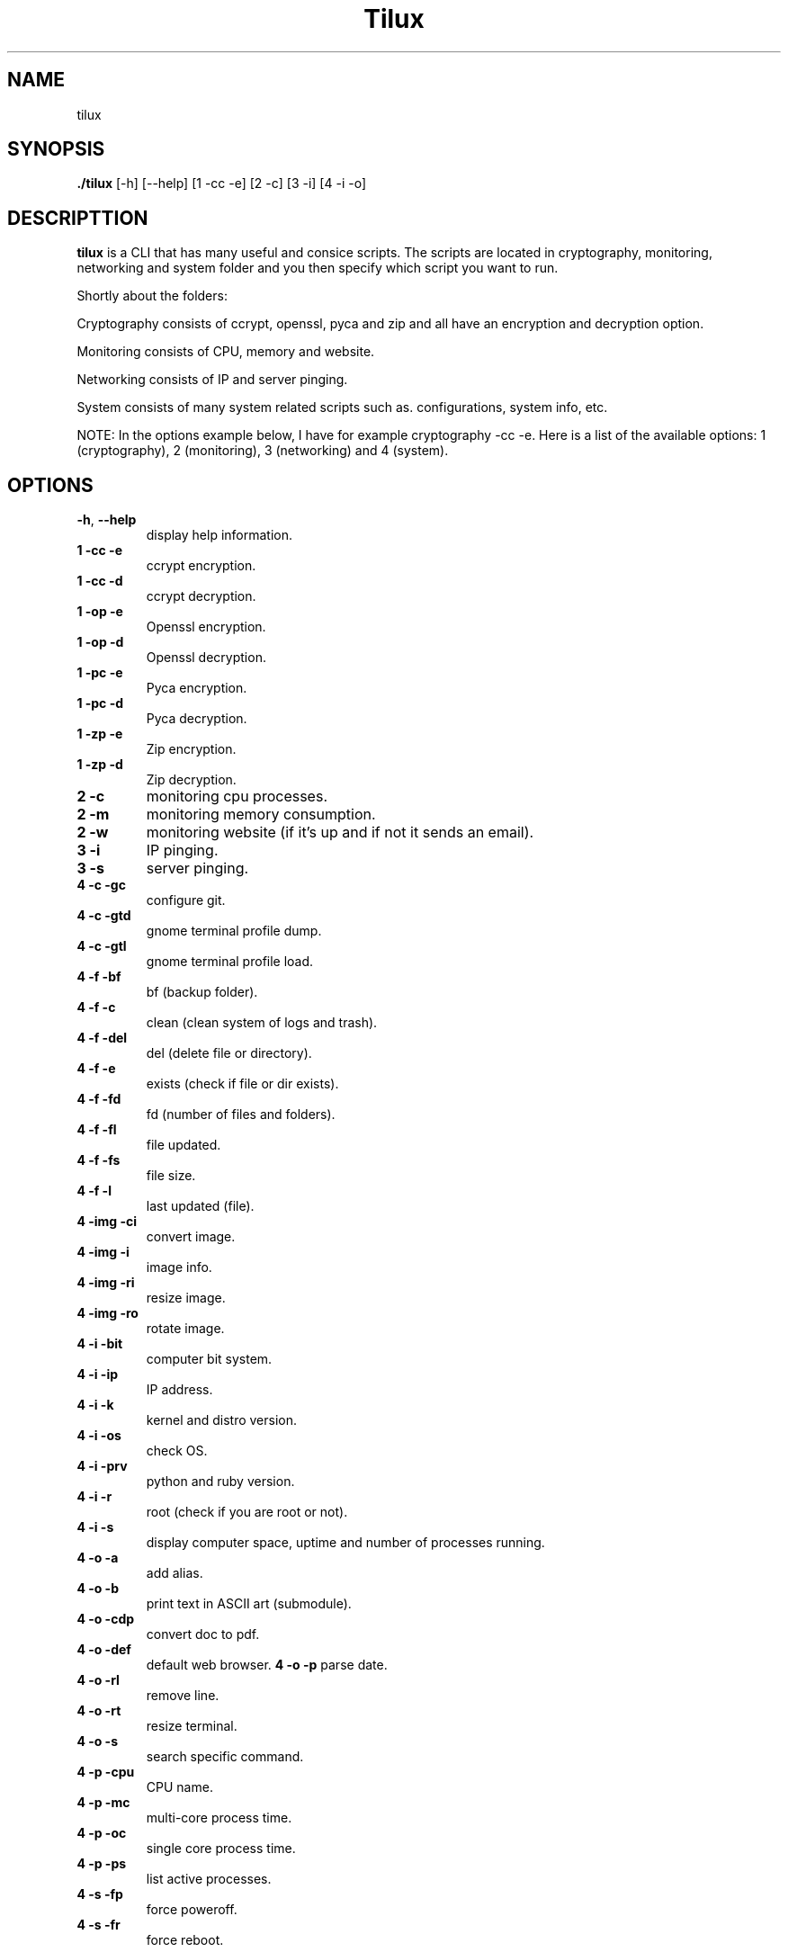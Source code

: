 .TH Tilux 1 GNU
.SH NAME
tilux

.SH SYNOPSIS
.B ./tilux
[-h]
[--help]
[1 -cc -e]
[2 -c]
[3 -i]
[4 -i -o]

.SH DESCRIPTTION
.B tilux
is a CLI that has many useful and consice scripts. The scripts are located in cryptography, monitoring, networking and system folder and you then specify which script you want to run.
.PP
Shortly about the folders:
.PP
Cryptography consists of ccrypt, openssl, pyca and zip and all have an encryption and decryption option.
.PP
Monitoring consists of CPU, memory and website.
.PP
Networking consists of IP and server pinging.
.PP
System consists of many system related scripts such as. configurations, system info, etc.
.PP
NOTE: In the options example below, I have for example cryptography -cc -e. Here is a list of the available options: 1 (cryptography), 2 (monitoring), 3 (networking) and 4 (system).

.SH OPTIONS
.TP
.BR \-h ", " \-\-help
display help information.
.TP
.BR 1 " " -cc " " -e
ccrypt encryption.
.TP
.BR 1 " " -cc " " -d
ccrypt decryption.
.TP
.BR 1 " " -op " " -e
Openssl encryption.
.TP
.BR 1 " " -op " " -d
Openssl decryption.
.TP
.BR 1 " " -pc " " -e
Pyca encryption.
.TP
.BR 1 " " -pc " " -d
Pyca decryption.
.TP
.BR 1 " " -zp " " -e
Zip encryption.
.TP
.BR 1 " " -zp " " -d
Zip decryption.
.TP
.BR 2 " " -c
monitoring cpu processes.
.TP
.BR 2 " " -m
monitoring memory consumption.
.TP
.BR 2 " " -w
monitoring website (if it's up and if not it sends an email).
.TP
.BR 3 " " -i
IP pinging.
.TP
.BR 3 " " -s
server pinging.
.TP
.BR 4 " " -c " " -gc
configure git.
.TP
.BR 4 " " -c " " -gtd
gnome terminal profile dump.
.TP
.BR 4 " " -c " " -gtl
gnome terminal profile load.
.TP
.BR 4 " " -f " " -bf
bf (backup folder).
.TP
.BR 4 " " -f " " -c
clean (clean system of logs and trash).
.TP
.BR 4 " " -f " " -del
del (delete file or directory).
.TP
.BR 4 " " -f " " -e
exists (check if file or dir exists).
.TP
.BR 4 " " -f " " -fd
fd (number of files and folders).
.TP
.BR 4 " " -f " " -fl
file updated.
.TP
.BR 4 " " -f " " -fs
file size.
.TP
.BR 4 " " -f " " -l
last updated (file).
.TP
.BR 4 " " -img " " -ci
convert image.
.TP
.BR 4 " " -img " " -i
image info.
.TP
.BR 4 " " -img " " -ri
resize image.
.TP
.BR 4 " " -img " " -ro
rotate image.
.TP
.BR 4 " " -i " " -bit
computer bit system.
.TP
.BR 4 " " -i " " -ip
IP address.
.TP
.BR 4 " " -i " " -k
kernel and distro version.
.TP
.BR 4 " " -i " " -os
check OS.
.TP
.BR 4 " " -i " " -prv
python and ruby version.
.TP
.BR 4 " " -i " " -r
root (check if you are root or not).
.TP
.BR 4 " " -i " " -s
display computer space, uptime and number of processes running.
.TP
.BR 4 " " -o " " -a
add alias.
.TP
.BR 4 " " -o " " -b
print text in ASCII art (submodule).
.TP
.BR 4 " " -o " " -cdp
convert doc to pdf.
.TP
.BR 4 " " -o " " -def
default web browser.
.TP4
.BR 4 " " -o " " -p
parse date.
.TP
.BR 4 " " -o " " -rl
remove line.
.TP
.BR 4 " " -o " " -rt
resize terminal.
.TP
.BR 4 " " -o " " -s
search specific command.
.TP
.BR 4 " " -p " " -cpu
CPU name.
.TP
.BR 4 " " -p " " -mc
multi-core process time.
.TP
.BR 4 " " -p " " -oc
single core process time.
.TP
.BR 4 " " -p " " -ps
list active processes.
.TP
.BR 4 " " -s " " -fp
force poweroff.
.TP
.BR 4 " " -s " " -fr
force reboot.

.SH AUTHOR
Endormi
